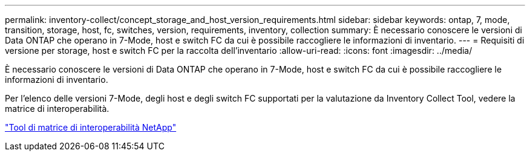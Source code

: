 ---
permalink: inventory-collect/concept_storage_and_host_version_requirements.html 
sidebar: sidebar 
keywords: ontap, 7, mode, transition, storage, host, fc, switches, version, requirements, inventory, collection 
summary: È necessario conoscere le versioni di Data ONTAP che operano in 7-Mode, host e switch FC da cui è possibile raccogliere le informazioni di inventario. 
---
= Requisiti di versione per storage, host e switch FC per la raccolta dell'inventario
:allow-uri-read: 
:icons: font
:imagesdir: ../media/


[role="lead"]
È necessario conoscere le versioni di Data ONTAP che operano in 7-Mode, host e switch FC da cui è possibile raccogliere le informazioni di inventario.

Per l'elenco delle versioni 7-Mode, degli host e degli switch FC supportati per la valutazione da Inventory Collect Tool, vedere la matrice di interoperabilità.

https://mysupport.netapp.com/matrix["Tool di matrice di interoperabilità NetApp"]
